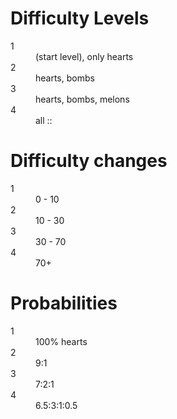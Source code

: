 * Difficulty Levels
- 1 :: (start level), only hearts
- 2 :: hearts, bombs
- 3 :: hearts, bombs, melons
- 4 :: all ::

* Difficulty changes
- 1 :: 0 - 10
- 2 :: 10 - 30
- 3 :: 30 - 70
- 4 :: 70+

* Probabilities
- 1 :: 100% hearts
- 2 :: 9:1
- 3 :: 7:2:1
- 4 :: 6.5:3:1:0.5
